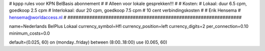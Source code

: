 ################################################################
#
#  kppp rules voor KPN BelBasis abonnement
#
#  Alleen voor lokale gesprekken!!!
#
#  Kosten:
#  Lokaal:      duur 6.5 cpm, goedkoop 2.5 cpm
#  Interlokaal: duur 20 cpm,  goedkoop 7.5 cpm
#  10 cent verbindingskosten
#
#  Erik Hensema
#  hensema@worldaccess.nl
#
################################################################

name=Nederlands BelPlus Lokaal
currency_symbol=Hfl
currency_position=left
currency_digits=2
per_connection=0.10
minimum_costs=0.0

default=(0.025, 60)
on (monday..friday) between (8:00..18:00) use (0.065, 60)

